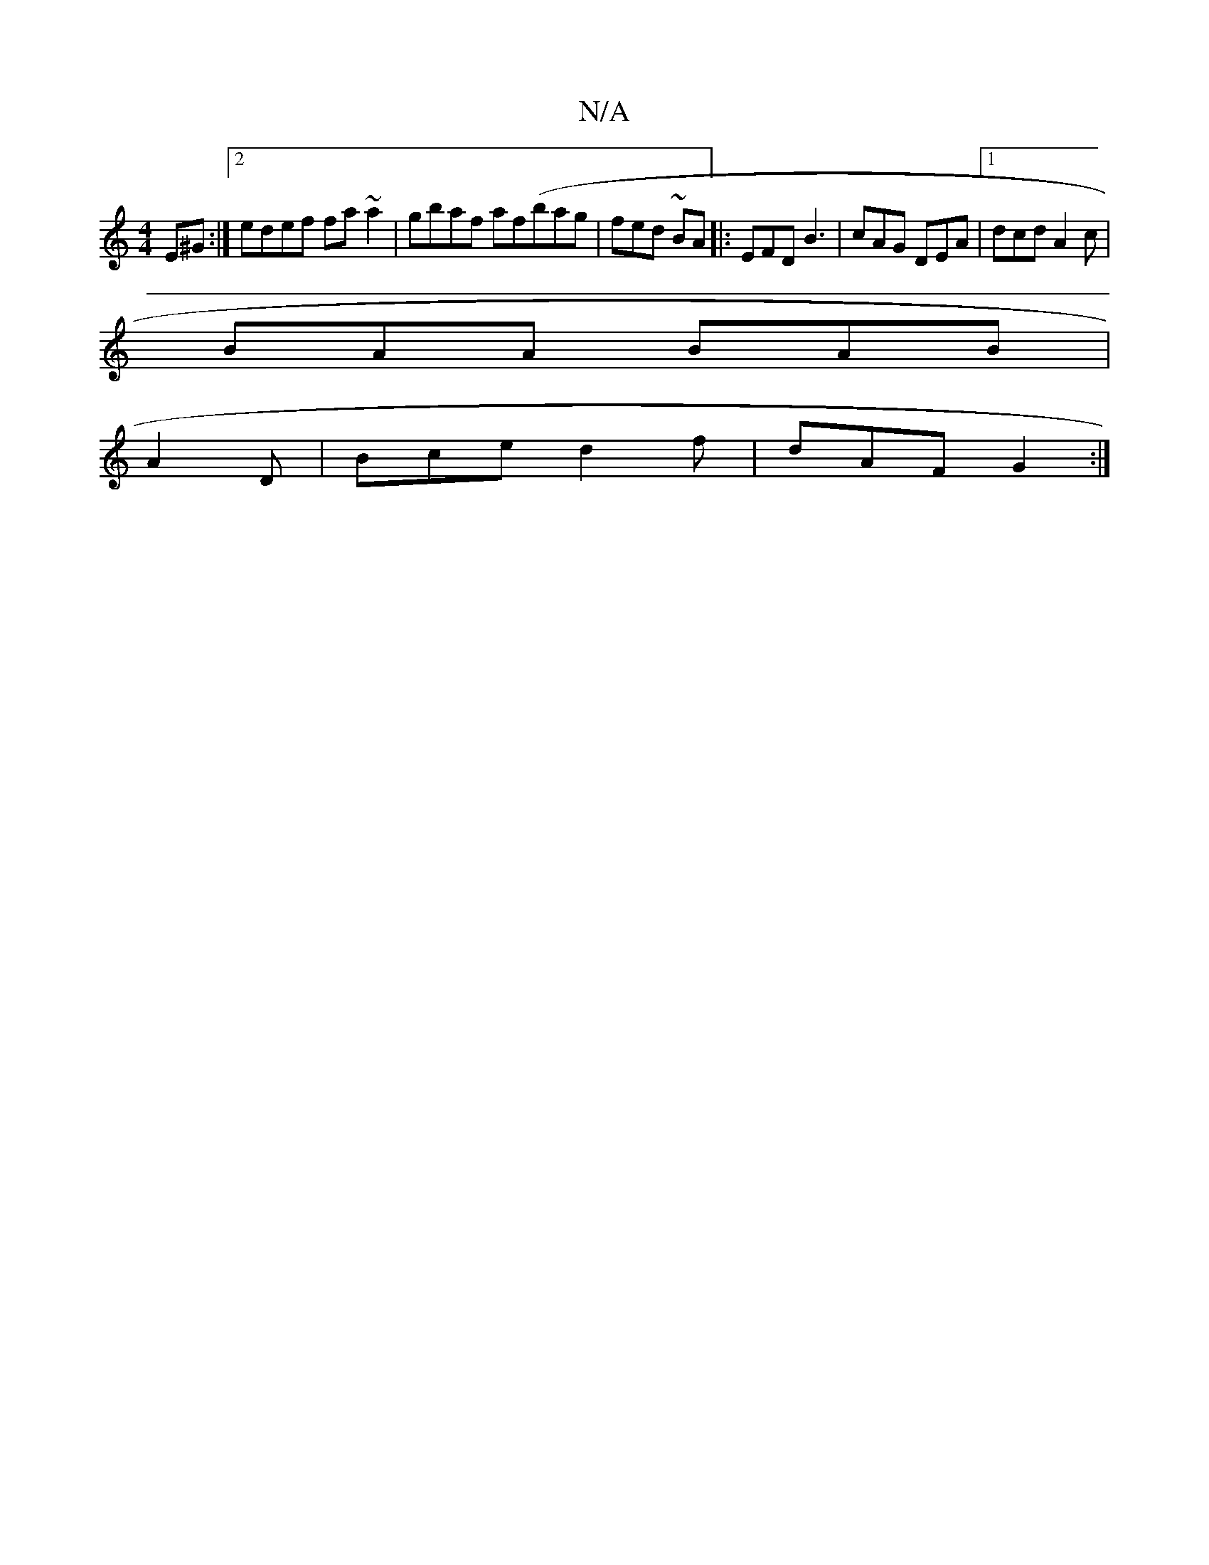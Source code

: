 X:1
T:N/A
M:4/4
R:N/A
K:Cmajor
E^G:|2 edef fa~a2|gbaf af(bag | fed ~BA|:EFD B3|cAG DEA|1 dcd A2c|
BAA BAB|
A2 D | Bce d2f|dAF G2:|

"Em" a3 c'3a|afed dBdB|AGFB ABdc|cABc ~B3B|BABA G3||

(3zgf : ||f2fd eaed|~B3de3B |
c2de BAGA|BABE 